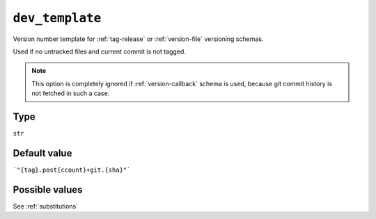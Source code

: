 .. _dev-template-option
``dev_template``
~~~~~~~~~~~~~~~~~~~~~

Version number template for :ref:`tag-release` or :ref:`version-file` versioning schemas.

Used if no untracked files and current commit is not tagged.

.. note::

    This option is completely ignored if :ref:`version-callback` schema is used,
    because git commit history is not fetched in such a case.

Type
^^^^^
``str``

Default value
^^^^^^^^^^^^^
```"{tag}.post{ccount}+git.{sha}"```


Possible values
^^^^^^^^
See :ref:`substitutions`

